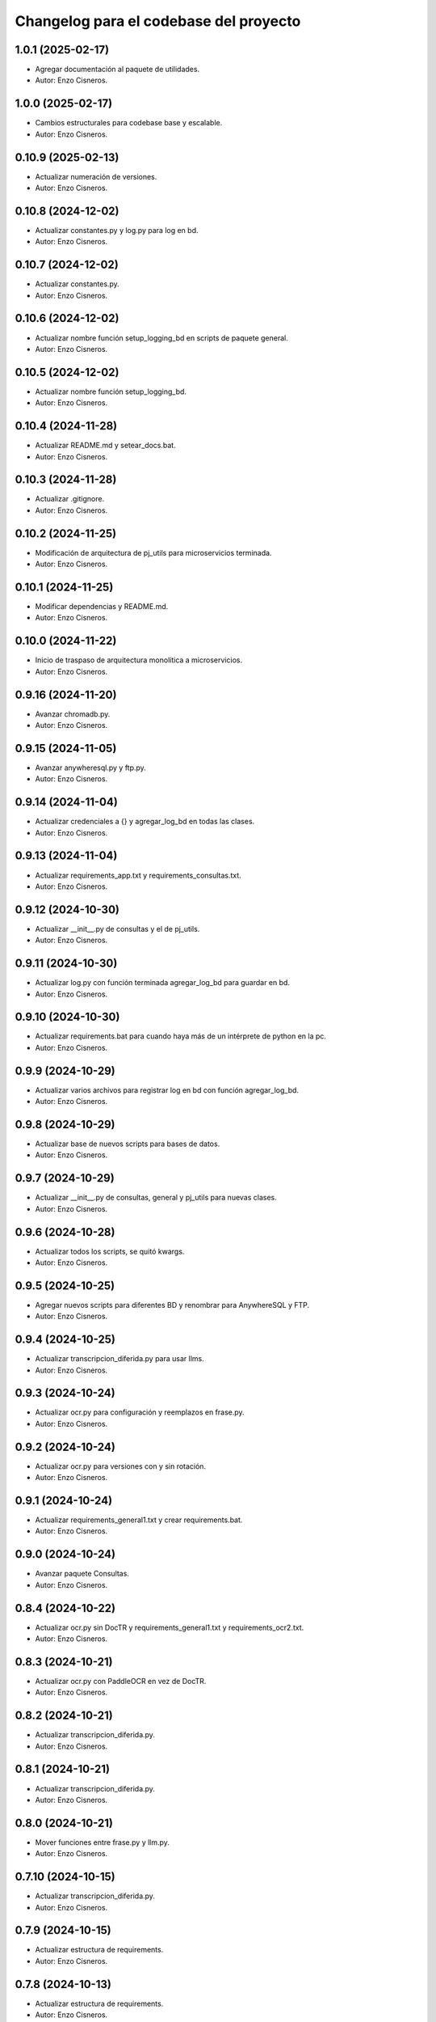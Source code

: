^^^^^^^^^^^^^^^^^^^^^^^^^^^^^^^^^^^^^^^
Changelog para el codebase del proyecto
^^^^^^^^^^^^^^^^^^^^^^^^^^^^^^^^^^^^^^^
1.0.1 (2025-02-17)
------------------
* Agregar documentación al paquete de utilidades.
* Autor: Enzo Cisneros.
1.0.0 (2025-02-17)
------------------
* Cambios estructurales para codebase base y escalable.
* Autor: Enzo Cisneros.
0.10.9 (2025-02-13)
------------------
* Actualizar numeración de versiones.
* Autor: Enzo Cisneros.
0.10.8 (2024-12-02)
------------------
* Actualizar constantes.py y log.py para log en bd.
* Autor: Enzo Cisneros.
0.10.7 (2024-12-02)
------------------
* Actualizar constantes.py.
* Autor: Enzo Cisneros.
0.10.6 (2024-12-02)
------------------
* Actualizar nombre función setup_logging_bd en scripts de paquete general.
* Autor: Enzo Cisneros.
0.10.5 (2024-12-02)
------------------
* Actualizar nombre función setup_logging_bd.
* Autor: Enzo Cisneros.
0.10.4 (2024-11-28)
------------------
* Actualizar README.md y setear_docs.bat.
* Autor: Enzo Cisneros.
0.10.3 (2024-11-28)
------------------
* Actualizar .gitignore.
* Autor: Enzo Cisneros.
0.10.2 (2024-11-25)
------------------
* Modificación de arquitectura de pj_utils para microservicios terminada.
* Autor: Enzo Cisneros.
0.10.1 (2024-11-25)
------------------
* Modificar dependencias y README.md.
* Autor: Enzo Cisneros.
0.10.0 (2024-11-22)
------------------
* Inicio de traspaso de arquitectura monolítica a microservicios.
* Autor: Enzo Cisneros.
0.9.16 (2024-11-20)
------------------
* Avanzar chromadb.py.
* Autor: Enzo Cisneros.
0.9.15 (2024-11-05)
------------------
* Avanzar anywheresql.py y ftp.py.
* Autor: Enzo Cisneros.
0.9.14 (2024-11-04)
------------------
* Actualizar credenciales a {} y agregar_log_bd en todas las clases.
* Autor: Enzo Cisneros.
0.9.13 (2024-11-04)
------------------
* Actualizar requirements_app.txt y requirements_consultas.txt.
* Autor: Enzo Cisneros.
0.9.12 (2024-10-30)
------------------
* Actualizar __init__.py de consultas y el de pj_utils.
* Autor: Enzo Cisneros.
0.9.11 (2024-10-30)
------------------
* Actualizar log.py con función terminada agregar_log_bd para guardar en bd.
* Autor: Enzo Cisneros.
0.9.10 (2024-10-30)
------------------
* Actualizar requirements.bat para cuando haya más de un intérprete de python en la pc.
* Autor: Enzo Cisneros.
0.9.9 (2024-10-29)
------------------
* Actualizar varios archivos para registrar log en bd con función agregar_log_bd.
* Autor: Enzo Cisneros.
0.9.8 (2024-10-29)
------------------
* Actualizar base de nuevos scripts para bases de datos.
* Autor: Enzo Cisneros.
0.9.7 (2024-10-29)
------------------
* Actualizar __init__.py de consultas, general y pj_utils para nuevas clases.
* Autor: Enzo Cisneros.
0.9.6 (2024-10-28)
------------------
* Actualizar todos los scripts, se quitó kwargs.
* Autor: Enzo Cisneros.
0.9.5 (2024-10-25)
------------------
* Agregar nuevos scripts para diferentes BD y renombrar para AnywhereSQL y FTP.
* Autor: Enzo Cisneros.
0.9.4 (2024-10-25)
------------------
* Actualizar transcripcion_diferida.py para usar llms.
* Autor: Enzo Cisneros.
0.9.3 (2024-10-24)
------------------
* Actualizar ocr.py para configuración y reemplazos en frase.py.
* Autor: Enzo Cisneros.
0.9.2 (2024-10-24)
------------------
* Actualizar ocr.py para versiones con y sin rotación.
* Autor: Enzo Cisneros.
0.9.1 (2024-10-24)
------------------
* Actualizar requirements_general1.txt y crear requirements.bat.
* Autor: Enzo Cisneros.
0.9.0 (2024-10-24)
------------------
* Avanzar paquete Consultas.
* Autor: Enzo Cisneros.
0.8.4 (2024-10-22)
------------------
* Actualizar ocr.py sin DocTR y requirements_general1.txt y requirements_ocr2.txt.
* Autor: Enzo Cisneros.
0.8.3 (2024-10-21)
------------------
* Actualizar ocr.py con PaddleOCR en vez de DocTR.
* Autor: Enzo Cisneros.
0.8.2 (2024-10-21)
------------------
* Actualizar transcripcion_diferida.py.
* Autor: Enzo Cisneros.
0.8.1 (2024-10-21)
------------------
* Actualizar transcripcion_diferida.py.
* Autor: Enzo Cisneros.
0.8.0 (2024-10-21)
------------------
* Mover funciones entre frase.py y llm.py.
* Autor: Enzo Cisneros.
0.7.10 (2024-10-15)
------------------
* Actualizar transcripcion_diferida.py.
* Autor: Enzo Cisneros.
0.7.9 (2024-10-15)
------------------
* Actualizar estructura de requirements.
* Autor: Enzo Cisneros.
0.7.8 (2024-10-13)
------------------
* Actualizar estructura de requirements.
* Autor: Enzo Cisneros.
0.7.7 (2024-10-13)
------------------
* Avanzar README.md.
* Autor: Enzo Cisneros.
0.7.6 (2024-10-11)
------------------
* Avanzar README.md.
* Autor: Enzo Cisneros.
0.7.5 (2024-10-10)
------------------
* Actualizar __init__.py de cada paquete.
* Autor: Enzo Cisneros.
0.7.4 (2024-10-10)
------------------
* Actualizar queries.
* Autor: Enzo Cisneros.
0.7.3 (2024-10-09)
------------------
* Actualizar transcripcion_diferida.py.
* Autor: Enzo Cisneros.
0.7.2 (2024-10-03)
------------------
* Agregar nuevos queries.
* Autor: Enzo Cisneros.
0.7.1 (2024-10-02)
------------------
* Actualizar __init__.py de cada paquete.
* Autor: Enzo Cisneros.
0.7.0 (2024-10-01)
------------------
* Actualizar nombres de plantillas penal NCPP y queries.
* Autor: Enzo Cisneros.
0.6.5 (2024-10-01)
------------------
* Agregar plantillas para penal NCPP y actualizar dependencias.
* Autor: Enzo Cisneros.
0.6.4 (2024-09-27)
------------------
* Actualizar transcripcion_diferida.py.
* Autor: Enzo Cisneros.
0.6.3 (2024-09-27)
------------------
* Actualizar archivos para transcripción y nueva plantilla base.
* Autor: Enzo Cisneros.
0.6.2 (2024-09-24)
------------------
* Actualizar estructura de requirements.
* Autor: Enzo Cisneros.
0.6.1 (2024-09-24)
------------------
* Actualizar transcripcion_diferida.py.
* Autor: Enzo Cisneros.
0.6.0 (2024-09-24)
------------------
* Agregar plantillas y cambios en clases para transcripciones y manejo del tiempo.
* Autor: Enzo Cisneros.
0.5.3 (2024-09-06)
------------------
* Actualizar frase.py.
* Autor: Enzo Cisneros.
0.5.2 (2024-09-06)
------------------
* Avanzar transcripcion_diferida.py.
* Autor: Enzo Cisneros.
0.5.1 (2024-09-04)
------------------
* Avanzar transcripcion_diferida.py y transcripcion_tiempo_real.py.
* Autor: Enzo Cisneros.
0.5.0 (2024-09-04)
------------------
* Crear requirements_transcripcion1.txt y requirements_transcripcion2.txt.
* Autor: Enzo Cisneros.
0.4.7 (2024-09-04)
------------------
* Actualizar frase.py y llm.py.
* Autor: Enzo Cisneros.
0.4.6 (2024-09-04)
------------------
* Borrar la Clase Resumen de __init__.py.
* Autor: Enzo Cisneros.
0.4.5 (2024-09-04)
------------------
* Actualizar frase.py.
* Autor: Enzo Cisneros.
0.4.4 (2024-09-04)
------------------
* Migrar métodos de la clase Resumen a Frase, varios cambios.
* Autor: Enzo Cisneros.
0.4.3 (2024-09-04)
------------------
* Actualizar llm.py.
* Autor: Enzo Cisneros.
0.4.2 (2024-09-04)
------------------
* Crear requirements_llm.txt.
* Autor: Enzo Cisneros.
0.4.1 (2024-09-04)
------------------
* Actualizar frase.py y llm.py.
* Autor: Enzo Cisneros.
0.4.0 (2024-09-04)
------------------
* Avanzar llm.py.
* Autor: Enzo Cisneros.
0.3.2 (2024-09-03)
------------------
* Actualizar requirements_app.txt y requirements_ocr2.txt.
* Autor: Enzo Cisneros.
0.3.1 (2024-09-03)
------------------
* Actualizar validaciones.py, frase.py y ocr.py.
* Autor: Enzo Cisneros.
0.3.0 (2024-09-03)
------------------
* Actualizar ocr.py.
* Autor: Enzo Cisneros.
0.2.0 (2024-09-03)
------------------
* Actualizar frase.py.
* Autor: Enzo Cisneros.
0.1.10 (2024-09-03)
------------------
* Actualizar archivo.py y carpeta.py.
* Autor: Enzo Cisneros.
0.1.9 (2024-09-03)
------------------
* Actualizar archivo.py.
* Autor: Enzo Cisneros.
0.1.8 (2024-09-02)
------------------
* Avanzar archivo.py.
* Autor: Enzo Cisneros.
0.1.7 (2024-09-02)
------------------
* Actualizar validaciones.py.
* Autor: Enzo Cisneros.
0.1.6 (2024-08-28)
------------------
* Actualizar queries.
* Autor: Enzo Cisneros.
0.1.5 (2024-08-28)
------------------
* Actualizar queries, plantillas y constantes.
* Autor: Enzo Cisneros.
0.1.4 (2024-08-28)
------------------
* Actualizar archivos de constantes de cada paquete.
* Autor: Enzo Cisneros.
0.1.3 (2024-08-27)
------------------
* Agregar queries, plantillas y modificar la forma de registrar el log con logging.
* Autor: Enzo Cisneros.
0.1.2 (2024-08-27)
------------------
* Agregar requirements para despliegue back-end y actualizar ocr.py.
* Autor: Enzo Cisneros.
0.1.1 (2024-08-27)
------------------
* Agregar requirements aquí en vez del back-end para mejor mantenimiento.
* Autor: Enzo Cisneros.
0.1.0 (2024-08-26)
------------------
* Setup inicial.
* Autor: Enzo Cisneros.
